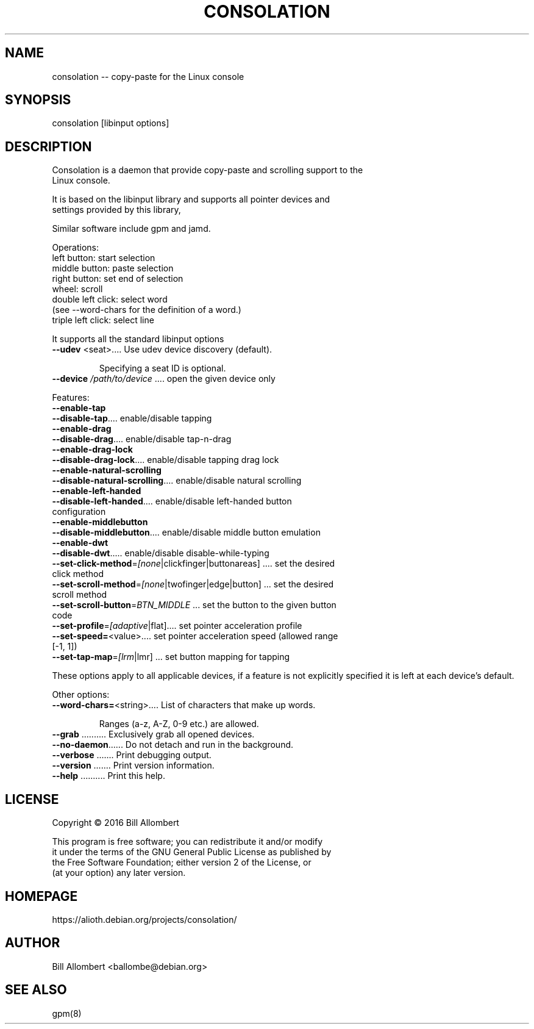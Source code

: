 .\" DO NOT MODIFY THIS FILE!  It was generated by help2man 1.47.4.
.TH CONSOLATION "8" "February 2019" "Debian" "System Administration Utilities"
.SH NAME
  consolation -- copy-paste for the Linux console
.SH SYNOPSIS
  consolation [libinput options]
.SH DESCRIPTION
  Consolation is a daemon that provide copy-paste and scrolling support to the
  Linux console.

  It is based on the libinput library and supports all pointer devices and
  settings provided by this library,

  Similar software include gpm and jamd.

  Operations:
  left button:    start selection
  middle button:  paste selection
  right button:   set end of selection
  wheel:          scroll
  double left click: select word
                     (see --word-chars for the definition of a word.)
  triple left click: select line

  It supports all the standard libinput options
.PP
.TP
\fB\-\-udev\fR <seat>.... Use udev device discovery (default).
.IP
Specifying a seat ID is optional.
.PP
.TP
\fB\-\-device\fR \fI\,/path/to/device\/\fP .... open the given device only
.PP
Features:
.TP
\fB\-\-enable\-tap\fR
.TP
\fB\-\-disable\-tap\fR.... enable/disable tapping
.TP
\fB\-\-enable\-drag\fR
.TP
\fB\-\-disable\-drag\fR.... enable/disable tap\-n\-drag
.TP
\fB\-\-enable\-drag\-lock\fR
.TP
\fB\-\-disable\-drag\-lock\fR.... enable/disable tapping drag lock
.TP
\fB\-\-enable\-natural\-scrolling\fR
.TP
\fB\-\-disable\-natural\-scrolling\fR.... enable/disable natural scrolling
.TP
\fB\-\-enable\-left\-handed\fR
.TP
\fB\-\-disable\-left\-handed\fR.... enable/disable left\-handed button configuration
.TP
\fB\-\-enable\-middlebutton\fR
.TP
\fB\-\-disable\-middlebutton\fR.... enable/disable middle button emulation
.TP
\fB\-\-enable\-dwt\fR
.TP
\fB\-\-disable\-dwt\fR..... enable/disable disable\-while\-typing
.TP
\fB\-\-set\-click\-method\fR=\fI\,[none\/\fR|clickfinger|buttonareas] .... set the desired click method
.TP
\fB\-\-set\-scroll\-method\fR=\fI\,[none\/\fR|twofinger|edge|button] ... set the desired scroll method
.TP
\fB\-\-set\-scroll\-button\fR=\fI\,BTN_MIDDLE\/\fR ... set the button to the given button code
.TP
\fB\-\-set\-profile\fR=\fI\,[adaptive\/\fR|flat].... set pointer acceleration profile
.TP
\fB\-\-set\-speed=\fR<value>.... set pointer acceleration speed (allowed range [\-1, 1])
.TP
\fB\-\-set\-tap\-map\fR=\fI\,[lrm\/\fR|lmr] ... set button mapping for tapping
.PP
These options apply to all applicable devices, if a feature
is not explicitly specified it is left at each device's default.
.PP
Other options:
.TP
\fB\-\-word\-chars=\fR<string>.... List of characters that make up words.
.IP
Ranges (a\-z, A\-Z, 0\-9 etc.) are allowed.
.PP
.TP
\fB\-\-grab\fR .......... Exclusively grab all opened devices.
.TP
\fB\-\-no\-daemon\fR...... Do not detach and run in the background.
.TP
\fB\-\-verbose\fR ....... Print debugging output.
.TP
\fB\-\-version\fR ....... Print version information.
.TP
\fB\-\-help\fR .......... Print this help.
.SH LICENSE
  Copyright \(co 2016 Bill Allombert

  This program is free software; you can redistribute it and/or modify
  it under the terms of the GNU General Public License as published by
  the Free Software Foundation; either version 2 of the License, or
  (at your option) any later version.
.SH HOMEPAGE
  https://alioth.debian.org/projects/consolation/
.SH AUTHOR
  Bill Allombert <ballombe@debian.org>
.SH "SEE ALSO"
  gpm(8)
